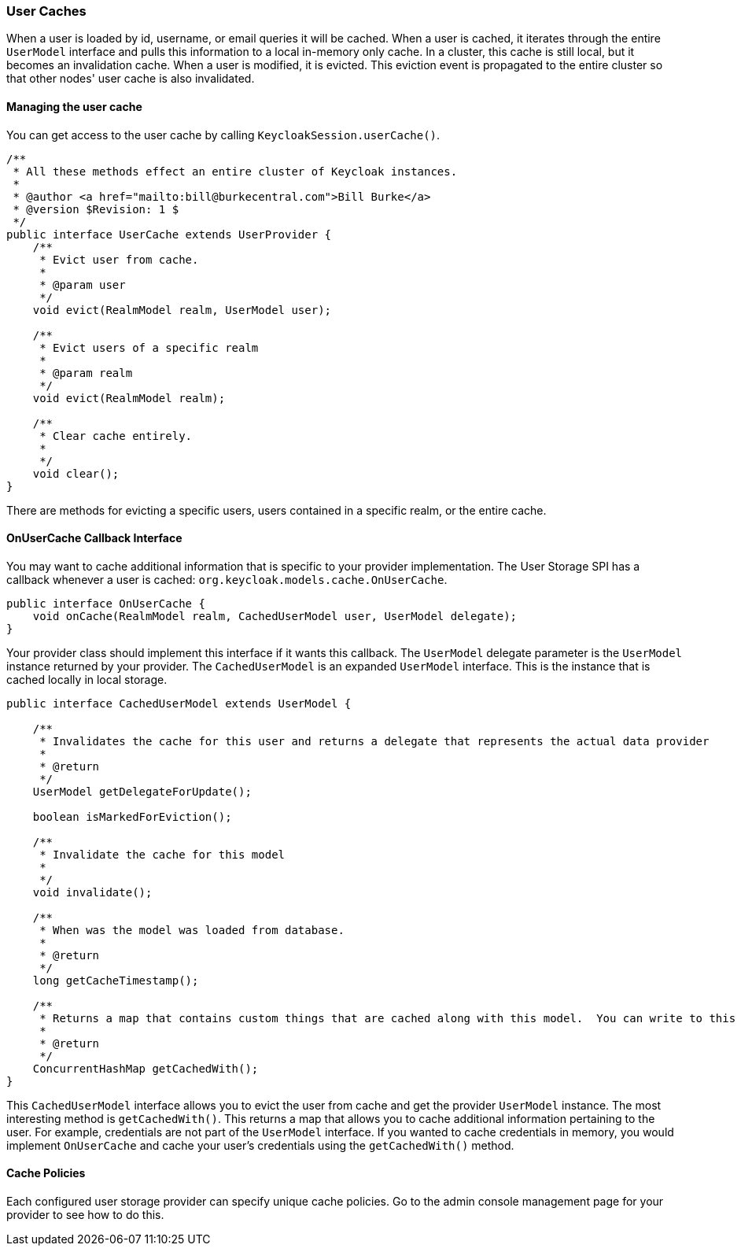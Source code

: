 
=== User Caches

When a user is loaded by id, username, or email queries it will be cached.  When a user is cached, it iterates through
the entire `UserModel` interface and pulls this information to a local in-memory only cache.  In a cluster, this cache
is still local, but it becomes an invalidation cache.  When a user is modified, it is evicted.  This eviction event
is propagated to the entire cluster so that other nodes' user cache is also invalidated.

==== Managing the user cache

You can get access to the user cache by calling `KeycloakSession.userCache()`.

[source,java]
----
/**
 * All these methods effect an entire cluster of Keycloak instances.
 *
 * @author <a href="mailto:bill@burkecentral.com">Bill Burke</a>
 * @version $Revision: 1 $
 */
public interface UserCache extends UserProvider {
    /**
     * Evict user from cache.
     *
     * @param user
     */
    void evict(RealmModel realm, UserModel user);

    /**
     * Evict users of a specific realm
     *
     * @param realm
     */
    void evict(RealmModel realm);

    /**
     * Clear cache entirely.
     *
     */
    void clear();
}
----

There are methods for evicting a specific users, users contained in a specific realm, or the entire cache.

==== OnUserCache Callback Interface

You may want to cache additional information that is specific to your provider implementation.  The User Storage SPI
has a callback whenever a user is cached: `org.keycloak.models.cache.OnUserCache`.

[source,java]
----
public interface OnUserCache {
    void onCache(RealmModel realm, CachedUserModel user, UserModel delegate);
}
----

Your provider class should implement this interface if it wants this callback.  The `UserModel` delegate parameter
is the `UserModel` instance returned by your provider.  The `CachedUserModel` is an expanded `UserModel` interface.
This is the instance that is cached locally in local storage.

[source,java]
----
public interface CachedUserModel extends UserModel {

    /**
     * Invalidates the cache for this user and returns a delegate that represents the actual data provider
     *
     * @return
     */
    UserModel getDelegateForUpdate();

    boolean isMarkedForEviction();

    /**
     * Invalidate the cache for this model
     *
     */
    void invalidate();

    /**
     * When was the model was loaded from database.
     *
     * @return
     */
    long getCacheTimestamp();

    /**
     * Returns a map that contains custom things that are cached along with this model.  You can write to this map.
     *
     * @return
     */
    ConcurrentHashMap getCachedWith();
}
----

This `CachedUserModel` interface allows you to evict the user from cache and get the provider `UserModel` instance.
The most interesting method is `getCachedWith()`.  This returns a map that allows you to cache additional information
pertaining to the user.  For example, credentials are not part of the `UserModel` interface.  If you wanted to cache
credentials in memory, you would implement `OnUserCache` and cache your user's credentials using the `getCachedWith()`
method.

==== Cache Policies

Each configured user storage provider can specify unique cache policies.  Go to the admin console management page
for your provider to see how to do this.

